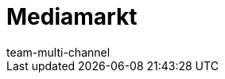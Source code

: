 = Mediamarkt
:lang: de
:author: team-multi-channel
:position: 0
:id: VWRH3XA
:url: maerkte/mediamarkt
